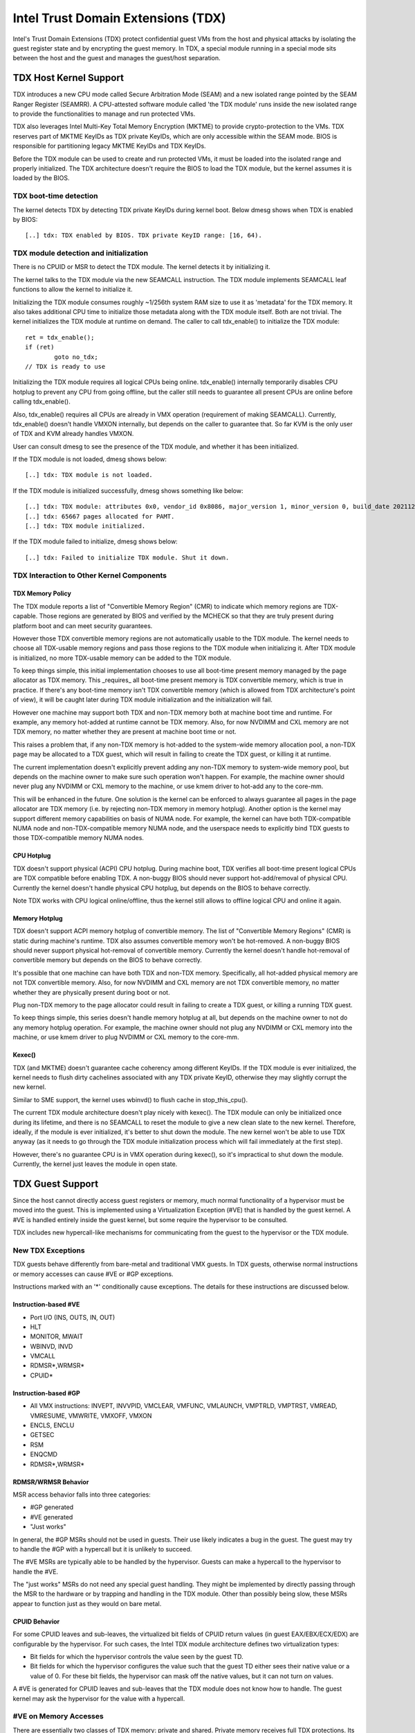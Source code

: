 .. SPDX-License-Identifier: GPL-2.0

=====================================
Intel Trust Domain Extensions (TDX)
=====================================

Intel's Trust Domain Extensions (TDX) protect confidential guest VMs from
the host and physical attacks by isolating the guest register state and by
encrypting the guest memory. In TDX, a special module running in a special
mode sits between the host and the guest and manages the guest/host
separation.

TDX Host Kernel Support
=======================

TDX introduces a new CPU mode called Secure Arbitration Mode (SEAM) and
a new isolated range pointed by the SEAM Ranger Register (SEAMRR).  A
CPU-attested software module called 'the TDX module' runs inside the new
isolated range to provide the functionalities to manage and run protected
VMs.

TDX also leverages Intel Multi-Key Total Memory Encryption (MKTME) to
provide crypto-protection to the VMs.  TDX reserves part of MKTME KeyIDs
as TDX private KeyIDs, which are only accessible within the SEAM mode.
BIOS is responsible for partitioning legacy MKTME KeyIDs and TDX KeyIDs.

Before the TDX module can be used to create and run protected VMs, it
must be loaded into the isolated range and properly initialized.  The TDX
architecture doesn't require the BIOS to load the TDX module, but the
kernel assumes it is loaded by the BIOS.

TDX boot-time detection
-----------------------

The kernel detects TDX by detecting TDX private KeyIDs during kernel
boot.  Below dmesg shows when TDX is enabled by BIOS::

  [..] tdx: TDX enabled by BIOS. TDX private KeyID range: [16, 64).

TDX module detection and initialization
---------------------------------------

There is no CPUID or MSR to detect the TDX module.  The kernel detects it
by initializing it.

The kernel talks to the TDX module via the new SEAMCALL instruction.  The
TDX module implements SEAMCALL leaf functions to allow the kernel to
initialize it.

Initializing the TDX module consumes roughly ~1/256th system RAM size to
use it as 'metadata' for the TDX memory.  It also takes additional CPU
time to initialize those metadata along with the TDX module itself.  Both
are not trivial.  The kernel initializes the TDX module at runtime on
demand.  The caller to call tdx_enable() to initialize the TDX module::

        ret = tdx_enable();
        if (ret)
                goto no_tdx;
        // TDX is ready to use

Initializing the TDX module requires all logical CPUs being online.
tdx_enable() internally temporarily disables CPU hotplug to prevent any
CPU from going offline, but the caller still needs to guarantee all
present CPUs are online before calling tdx_enable().

Also, tdx_enable() requires all CPUs are already in VMX operation
(requirement of making SEAMCALL).  Currently, tdx_enable() doesn't handle
VMXON internally, but depends on the caller to guarantee that.  So far
KVM is the only user of TDX and KVM already handles VMXON.

User can consult dmesg to see the presence of the TDX module, and whether
it has been initialized.

If the TDX module is not loaded, dmesg shows below::

  [..] tdx: TDX module is not loaded.

If the TDX module is initialized successfully, dmesg shows something
like below::

  [..] tdx: TDX module: attributes 0x0, vendor_id 0x8086, major_version 1, minor_version 0, build_date 20211209, build_num 160
  [..] tdx: 65667 pages allocated for PAMT.
  [..] tdx: TDX module initialized.

If the TDX module failed to initialize, dmesg shows below::

  [..] tdx: Failed to initialize TDX module. Shut it down.

TDX Interaction to Other Kernel Components
------------------------------------------

TDX Memory Policy
~~~~~~~~~~~~~~~~~

The TDX module reports a list of "Convertible Memory Region" (CMR) to
indicate which memory regions are TDX-capable.  Those regions are
generated by BIOS and verified by the MCHECK so that they are truly
present during platform boot and can meet security guarantees.

However those TDX convertible memory regions are not automatically usable
to the TDX module.  The kernel needs to choose all TDX-usable memory
regions and pass those regions to the TDX module when initializing it.
After TDX module is initialized, no more TDX-usable memory can be added
to the TDX module.

To keep things simple, this initial implementation chooses to use all
boot-time present memory managed by the page allocator as TDX memory.
This _requires_ all boot-time present memory is TDX convertible memory,
which is true in practice.  If there's any boot-time memory isn't TDX
convertible memory (which is allowed from TDX architecture's point of
view), it will be caught later during TDX module initialization and the
initialization will fail.

However one machine may support both TDX and non-TDX memory both at
machine boot time and runtime.  For example, any memory hot-added at
runtime cannot be TDX memory.  Also, for now NVDIMM and CXL memory are
not TDX memory, no matter whether they are present at machine boot time
or not.

This raises a problem that, if any non-TDX memory is hot-added to the
system-wide memory allocation pool, a non-TDX page may be allocated to a
TDX guest, which will result in failing to create the TDX guest, or
killing it at runtime.

The current implementation doesn't explicitly prevent adding any non-TDX
memory to system-wide memory pool, but depends on the machine owner to
make sure such operation won't happen.  For example, the machine owner
should never plug any NVDIMM or CXL memory to the machine, or use kmem
driver to hot-add any to the core-mm.

This will be enhanced in the future.  One solution is the kernel can be
enforced to always guarantee all pages in the page allocator are TDX
memory (i.e. by rejecting non-TDX memory in memory hotplug).  Another
option is the kernel may support different memory capabilities on basis
of NUMA node.  For example, the kernel can have both TDX-compatible NUMA
node and non-TDX-compatible memory NUMA node, and the userspace needs to
explicitly bind TDX guests to those TDX-compatible memory NUMA nodes.

CPU Hotplug
~~~~~~~~~~~

TDX doesn't support physical (ACPI) CPU hotplug.  During machine boot,
TDX verifies all boot-time present logical CPUs are TDX compatible before
enabling TDX.  A non-buggy BIOS should never support hot-add/removal of
physical CPU.  Currently the kernel doesn't handle physical CPU hotplug,
but depends on the BIOS to behave correctly.

Note TDX works with CPU logical online/offline, thus the kernel still
allows to offline logical CPU and online it again.

Memory Hotplug
~~~~~~~~~~~~~~

TDX doesn't support ACPI memory hotplug of convertible memory.  The list
of "Convertible Memory Regions" (CMR) is static during machine's runtime.
TDX also assumes convertible memory won't be hot-removed.  A non-buggy
BIOS should never support physical hot-removal of convertible memory.
Currently the kernel doesn't handle hot-removal of convertible memory but
depends on the BIOS to behave correctly.

It's possible that one machine can have both TDX and non-TDX memory.
Specifically, all hot-added physical memory are not TDX convertible
memory.  Also, for now NVDIMM and CXL memory are not TDX convertible
memory, no matter whether they are physically present during boot or not.

Plug non-TDX memory to the page allocator could result in failing to
create a TDX guest, or killing a running TDX guest.

To keep things simple, this series doesn't handle memory hotplug at all,
but depends on the machine owner to not do any memory hotplug operation.
For example, the machine owner should not plug any NVDIMM or CXL memory
into the machine, or use kmem driver to plug NVDIMM or CXL memory to the
core-mm.

Kexec()
~~~~~~~

TDX (and MKTME) doesn't guarantee cache coherency among different KeyIDs.
If the TDX module is ever initialized, the kernel needs to flush dirty
cachelines associated with any TDX private KeyID, otherwise they may
slightly corrupt the new kernel.

Similar to SME support, the kernel uses wbinvd() to flush cache in
stop_this_cpu().

The current TDX module architecture doesn't play nicely with kexec().
The TDX module can only be initialized once during its lifetime, and
there is no SEAMCALL to reset the module to give a new clean slate to
the new kernel.  Therefore, ideally, if the module is ever initialized,
it's better to shut down the module.  The new kernel won't be able to
use TDX anyway (as it needs to go through the TDX module initialization
process which will fail immediately at the first step).

However, there's no guarantee CPU is in VMX operation during kexec(), so
it's impractical to shut down the module.  Currently, the kernel just
leaves the module in open state.

TDX Guest Support
=================
Since the host cannot directly access guest registers or memory, much
normal functionality of a hypervisor must be moved into the guest. This is
implemented using a Virtualization Exception (#VE) that is handled by the
guest kernel. A #VE is handled entirely inside the guest kernel, but some
require the hypervisor to be consulted.

TDX includes new hypercall-like mechanisms for communicating from the
guest to the hypervisor or the TDX module.

New TDX Exceptions
------------------

TDX guests behave differently from bare-metal and traditional VMX guests.
In TDX guests, otherwise normal instructions or memory accesses can cause
#VE or #GP exceptions.

Instructions marked with an '*' conditionally cause exceptions.  The
details for these instructions are discussed below.

Instruction-based #VE
~~~~~~~~~~~~~~~~~~~~~

- Port I/O (INS, OUTS, IN, OUT)
- HLT
- MONITOR, MWAIT
- WBINVD, INVD
- VMCALL
- RDMSR*,WRMSR*
- CPUID*

Instruction-based #GP
~~~~~~~~~~~~~~~~~~~~~

- All VMX instructions: INVEPT, INVVPID, VMCLEAR, VMFUNC, VMLAUNCH,
  VMPTRLD, VMPTRST, VMREAD, VMRESUME, VMWRITE, VMXOFF, VMXON
- ENCLS, ENCLU
- GETSEC
- RSM
- ENQCMD
- RDMSR*,WRMSR*

RDMSR/WRMSR Behavior
~~~~~~~~~~~~~~~~~~~~

MSR access behavior falls into three categories:

- #GP generated
- #VE generated
- "Just works"

In general, the #GP MSRs should not be used in guests.  Their use likely
indicates a bug in the guest.  The guest may try to handle the #GP with a
hypercall but it is unlikely to succeed.

The #VE MSRs are typically able to be handled by the hypervisor.  Guests
can make a hypercall to the hypervisor to handle the #VE.

The "just works" MSRs do not need any special guest handling.  They might
be implemented by directly passing through the MSR to the hardware or by
trapping and handling in the TDX module.  Other than possibly being slow,
these MSRs appear to function just as they would on bare metal.

CPUID Behavior
~~~~~~~~~~~~~~

For some CPUID leaves and sub-leaves, the virtualized bit fields of CPUID
return values (in guest EAX/EBX/ECX/EDX) are configurable by the
hypervisor. For such cases, the Intel TDX module architecture defines two
virtualization types:

- Bit fields for which the hypervisor controls the value seen by the guest
  TD.

- Bit fields for which the hypervisor configures the value such that the
  guest TD either sees their native value or a value of 0.  For these bit
  fields, the hypervisor can mask off the native values, but it can not
  turn *on* values.

A #VE is generated for CPUID leaves and sub-leaves that the TDX module does
not know how to handle. The guest kernel may ask the hypervisor for the
value with a hypercall.

#VE on Memory Accesses
----------------------

There are essentially two classes of TDX memory: private and shared.
Private memory receives full TDX protections.  Its content is protected
against access from the hypervisor.  Shared memory is expected to be
shared between guest and hypervisor and does not receive full TDX
protections.

A TD guest is in control of whether its memory accesses are treated as
private or shared.  It selects the behavior with a bit in its page table
entries.  This helps ensure that a guest does not place sensitive
information in shared memory, exposing it to the untrusted hypervisor.

#VE on Shared Memory
~~~~~~~~~~~~~~~~~~~~

Access to shared mappings can cause a #VE.  The hypervisor ultimately
controls whether a shared memory access causes a #VE, so the guest must be
careful to only reference shared pages it can safely handle a #VE.  For
instance, the guest should be careful not to access shared memory in the
#VE handler before it reads the #VE info structure (TDG.VP.VEINFO.GET).

Shared mapping content is entirely controlled by the hypervisor. The guest
should only use shared mappings for communicating with the hypervisor.
Shared mappings must never be used for sensitive memory content like kernel
stacks.  A good rule of thumb is that hypervisor-shared memory should be
treated the same as memory mapped to userspace.  Both the hypervisor and
userspace are completely untrusted.

MMIO for virtual devices is implemented as shared memory.  The guest must
be careful not to access device MMIO regions unless it is also prepared to
handle a #VE.

#VE on Private Pages
~~~~~~~~~~~~~~~~~~~~

An access to private mappings can also cause a #VE.  Since all kernel
memory is also private memory, the kernel might theoretically need to
handle a #VE on arbitrary kernel memory accesses.  This is not feasible, so
TDX guests ensure that all guest memory has been "accepted" before memory
is used by the kernel.

A modest amount of memory (typically 512M) is pre-accepted by the firmware
before the kernel runs to ensure that the kernel can start up without
being subjected to a #VE.

The hypervisor is permitted to unilaterally move accepted pages to a
"blocked" state. However, if it does this, page access will not generate a
#VE.  It will, instead, cause a "TD Exit" where the hypervisor is required
to handle the exception.

Linux #VE handler
-----------------

Just like page faults or #GP's, #VE exceptions can be either handled or be
fatal.  Typically, an unhandled userspace #VE results in a SIGSEGV.
An unhandled kernel #VE results in an oops.

Handling nested exceptions on x86 is typically nasty business.  A #VE
could be interrupted by an NMI which triggers another #VE and hilarity
ensues.  The TDX #VE architecture anticipated this scenario and includes a
feature to make it slightly less nasty.

During #VE handling, the TDX module ensures that all interrupts (including
NMIs) are blocked.  The block remains in place until the guest makes a
TDG.VP.VEINFO.GET TDCALL.  This allows the guest to control when interrupts
or a new #VE can be delivered.

However, the guest kernel must still be careful to avoid potential
#VE-triggering actions (discussed above) while this block is in place.
While the block is in place, any #VE is elevated to a double fault (#DF)
which is not recoverable.

MMIO handling
-------------

In non-TDX VMs, MMIO is usually implemented by giving a guest access to a
mapping which will cause a VMEXIT on access, and then the hypervisor
emulates the access.  That is not possible in TDX guests because VMEXIT
will expose the register state to the host. TDX guests don't trust the host
and can't have their state exposed to the host.

In TDX, MMIO regions typically trigger a #VE exception in the guest.  The
guest #VE handler then emulates the MMIO instruction inside the guest and
converts it into a controlled TDCALL to the host, rather than exposing
guest state to the host.

MMIO addresses on x86 are just special physical addresses. They can
theoretically be accessed with any instruction that accesses memory.
However, the kernel instruction decoding method is limited. It is only
designed to decode instructions like those generated by io.h macros.

MMIO access via other means (like structure overlays) may result in an
oops.

Shared Memory Conversions
-------------------------

All TDX guest memory starts out as private at boot.  This memory can not
be accessed by the hypervisor.  However, some kernel users like device
drivers might have a need to share data with the hypervisor.  To do this,
memory must be converted between shared and private.  This can be
accomplished using some existing memory encryption helpers:

 * set_memory_decrypted() converts a range of pages to shared.
 * set_memory_encrypted() converts memory back to private.

Device drivers are the primary user of shared memory, but there's no need
to touch every driver. DMA buffers and ioremap() do the conversions
automatically.

TDX uses SWIOTLB for most DMA allocations. The SWIOTLB buffer is
converted to shared on boot.

For coherent DMA allocation, the DMA buffer gets converted on the
allocation. Check force_dma_unencrypted() for details.

References
==========

TDX reference material is collected here:

https://www.intel.com/content/www/us/en/developer/articles/technical/intel-trust-domain-extensions.html
